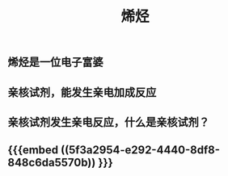 #+TITLE: 烯烃
#+TAGS:

** 烯烃是一位电子富婆
** 亲核试剂，能发生亲电加成反应
** 亲核试剂发生亲电反应，什么是亲核试剂？
** {{{embed ((5f3a2954-e292-4440-8df8-848c6da5570b)) }}}
